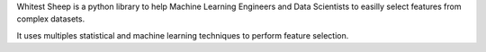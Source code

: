 Whitest Sheep is a python library to help Machine Learning Engineers and Data Scientists to easilly select features from
complex datasets.

It uses multiples statistical and machine learning techniques to perform feature selection.